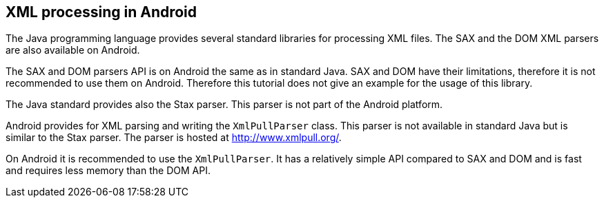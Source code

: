 == XML processing in Android
	
The Java programming language provides several standard libraries
for processing XML files. The SAX and the
DOM 
XML parsers
are also 
available on
Android. 
	
The SAX and DOM parsers API is on Android the same as in
standard Java. SAX and DOM have their limitations, therefore it is not
recommended to use them on Android.
Therefore this tutorial does not
give an
example for the usage
of this
library.
	
The Java standard provides also the Stax parser. This parser is
not part of
the Android platform.
	
Android provides for XML parsing and writing the
`XmlPullParser`
class. This parser is not available in standard Java but is similar to
the Stax parser. The parser is hosted at
http://www.xmlpull.org/[ http://www.xmlpull.org/].
	
On Android it is recommended to use the
`XmlPullParser`. It has a relatively simple API compared to SAX and DOM and is fast
and requires less memory than the DOM API.
	
